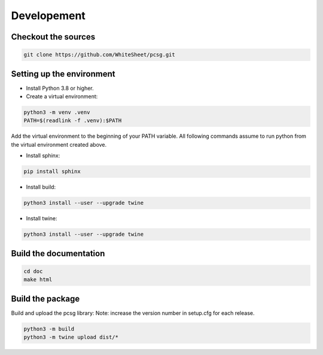Developement
============

Checkout the sources
````````````````````

.. code-block:: bash

    git clone https://github.com/WhiteSheet/pcsg.git


Setting up the environment
``````````````````````````    

* Install Python 3.8 or higher.

* Create a virtual environment:

.. code-block:: bash
    
    python3 -m venv .venv
    PATH=$(readlink -f .venv):$PATH

Add the virtual environment to the beginning of your PATH variable.
All following commands assume to run python from the virtual environment created above.

* Install sphinx:

.. code-block:: bash
    
    pip install sphinx

* Install build:

.. code-block:: bash

    python3 install --user --upgrade twine

* Install twine:

.. code-block:: bash

    python3 install --user --upgrade twine


Build the documentation
```````````````````````

.. code-block:: bash

    cd doc
    make html


Build the package
`````````````````

Build and upload the pcsg library:
Note: increase the version number in setup.cfg for each release.

.. code-block:: bash

    python3 -m build
    python3 -m twine upload dist/*
